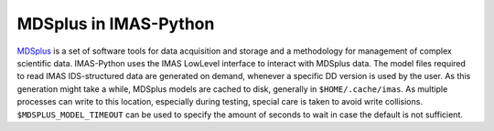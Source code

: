 .. _`MDSplus in IMAS-Python`:

MDSplus in IMAS-Python
======================

`MDSplus <https://www.mdsplus.org>`_ is a set of software tools for data
acquisition and storage and a methodology for management of complex
scientific data. IMAS-Python uses the IMAS LowLevel interface to interact
with MDSplus data. The model files required to read IMAS IDS-structured
data are generated on demand, whenever a specific DD version is used
by the user. As this generation might take a while, MDSplus models are
cached to disk, generally in ``$HOME/.cache/imas``. As multiple
processes can write to this location, especially during testing,
special care is taken to avoid write collisions.
``$MDSPLUS_MODEL_TIMEOUT`` can be used to specify the amount of seconds
to wait in case the default is not sufficient.

